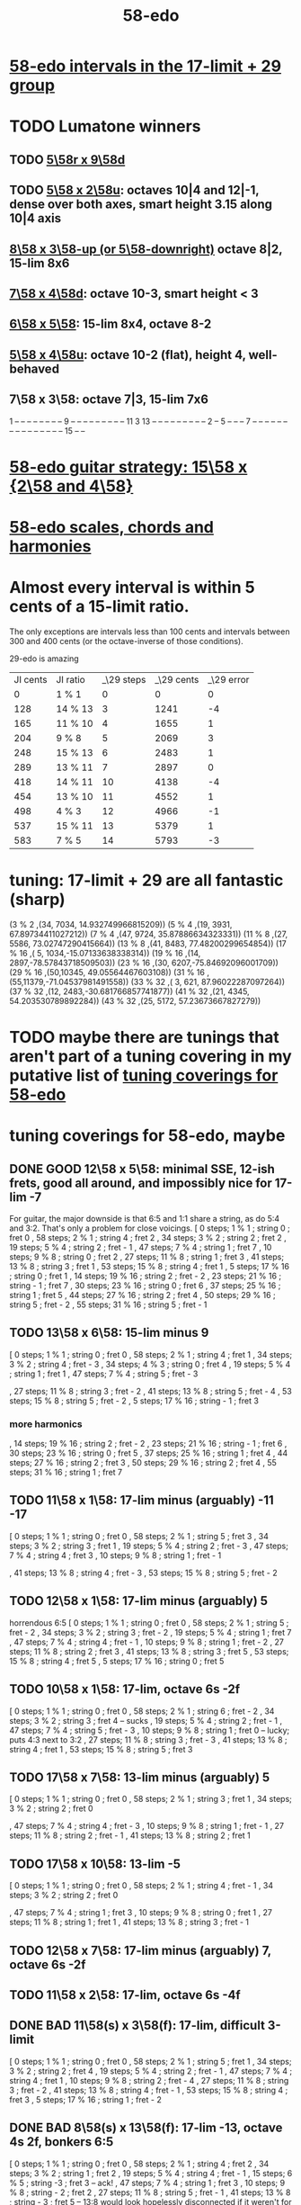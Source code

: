 :PROPERTIES:
:ID:       92c1a793-a03b-4f27-9ca3-743448314c00
:END:
#+title: 58-edo
* [[id:7c52046e-129f-4b0a-adc7-1d69ddd18232][58-edo intervals in the 17-limit + 29 group]]
* TODO Lumatone winners
** TODO [[id:e532f9bb-b7a8-4e7a-9b3d-aff32cb81560][5\58r x 9\58d]]
** TODO [[id:fa82e5ed-e7eb-493f-8643-8d46945352ed][5\58 x 2\58u]]: octaves 10|4 and 12|-1, dense over both axes, smart height 3.15 along 10|4 axis
** [[id:c165fad1-7702-4978-a11a-cf542a437534][8\58 x 3\58-up (or 5\58-downright)]] octave 8|2, 15-lim 8x6
** [[id:ee333582-5ea6-4495-b003-5ac030dfe9d8][7\58 x 4\58d]]: octave 10-3, smart height < 3
** [[id:beabbc24-aa01-49c4-a4e2-7f610ff2e44f][6\58 x 5\58]]: 15-lim 8x4, octave 8-2
** [[id:6118a7ad-24d6-447f-947d-30e2e16de96f][5\58 x 4\58u]]: octave 10-2 (flat), height 4, well-behaved
** 7\58 x 3\58: octave 7|3, 15-lim 7x6
   1  -- -- -- -- -- -- --
   -- 9  -- -- -- -- -- --
   -- -- -- 11 3  13 -- --
   -- -- -- -- -- -- -- 2
   -- 5  -- -- -- 7  -- --
   -- -- -- -- -- -- -- --
   -- -- -- -- -- 15 -- --
* [[id:ebd9c05f-dd33-4881-8de3-de6c5635f1d1][58-edo guitar strategy: 15\58 x {2\58 and 4\58}]]
* [[id:ee622f95-a99f-4a4b-bb5d-18d48c16b15b][58-edo scales, chords and harmonies]]
* Almost every interval is within 5 cents of a 15-limit ratio.
  The only exceptions are intervals less than 100 cents and intervals between 300 and 400 cents (or the octave-inverse of those conditions).

                      29-edo is amazing
  | JI cents | JI ratio | _\29 steps | _\29 cents | _\29 error |
  |        0 | 1 % 1    |          0 |          0 |          0 |
  |      128 | 14 % 13  |          3 |       1241 |         -4 |
  |      165 | 11 % 10  |          4 |       1655 |          1 |
  |      204 | 9 % 8    |          5 |       2069 |          3 |
  |      248 | 15 % 13  |          6 |       2483 |          1 |
  |      289 | 13 % 11  |          7 |       2897 |          0 |
  |      418 | 14 % 11  |         10 |       4138 |         -4 |
  |      454 | 13 % 10  |         11 |       4552 |          1 |
  |      498 | 4 % 3    |         12 |       4966 |         -1 |
  |      537 | 15 % 11  |         13 |       5379 |          1 |
  |      583 | 7 % 5    |         14 |       5793 |         -3 |
* tuning: 17-limit + 29 are all fantastic (sharp)
  (3 % 2    ,(34, 7034, 14.932749966815209))
  (5 % 4    ,(19, 3931, 67.89734411027212))
  (7 % 4    ,(47, 9724, 35.87886634323331))
  (11 % 8   ,(27, 5586, 73.02747290415664))
  (13 % 8   ,(41, 8483, 77.48200299654854))
  (17 % 16  ,( 5, 1034,-15.07133638338314))
  (19 % 16  ,(14, 2897,-78.57843718509503))
  (23 % 16  ,(30, 6207,-75.84692096001709))
  (29 % 16  ,(50,10345, 49.05564467603108))
  (31 % 16  ,(55,11379,-71.04537981491558))
  (33 % 32  ,( 3,  621, 87.96022287097264))
  (37 % 32  ,(12, 2483,-30.681766857741877))
  (41 % 32  ,(21, 4345, 54.203530789892284))
  (43 % 32  ,(25, 5172, 57.23673667827279))
* TODO maybe there are tunings that aren't part of a tuning covering in my putative list of [[id:46fb64df-7338-4a1b-bb53-22a83eae4928][tuning coverings for 58-edo]]
* tuning coverings for 58-edo, maybe
  :PROPERTIES:
  :ID:       46fb64df-7338-4a1b-bb53-22a83eae4928
  :END:
** DONE GOOD 12\58 x 5\58: minimal SSE, 12-ish frets, good all around, and impossibly nice for 17-lim -7
   For guitar, the major downside is that 6:5 and 1:1 share a string,
   as do 5:4 and 3:2. That's only a problem for close voicings.
   [  0 steps;  1 % 1 ;  string 0 ;   fret 0
   , 58 steps;  2 % 1 ;  string 4 ;   fret 2
   , 34 steps;  3 % 2 ;  string 2 ;   fret 2
   , 19 steps;  5 % 4 ;  string 2 ;   fret - 1
   , 47 steps;  7 % 4 ;  string 1 ;   fret 7
   , 10 steps;  9 % 8 ;  string 0 ;   fret 2
   , 27 steps; 11 % 8 ;  string 1 ;   fret 3
   , 41 steps; 13 % 8 ;  string 3 ;   fret 1
   , 53 steps; 15 % 8 ;  string 4 ;   fret 1
   ,  5 steps; 17 % 16 ; string 0 ;   fret 1
   , 14 steps; 19 % 16 ; string 2 ;   fret - 2
   , 23 steps; 21 % 16 ; string - 1 ; fret 7
   , 30 steps; 23 % 16 ; string 0 ;   fret 6
   , 37 steps; 25 % 16 ; string 1 ;   fret 5
   , 44 steps; 27 % 16 ; string 2 ;   fret 4
   , 50 steps; 29 % 16 ; string 5 ;   fret - 2
   , 55 steps; 31 % 16 ; string 5 ;   fret - 1
** TODO 13\58 x 6\58: 15-lim minus 9
   [ 0 steps; 1 % 1 ; string 0 ; fret 0
   , 58 steps; 2 % 1 ; string 4 ; fret 1
   , 34 steps; 3 % 2 ; string 4 ; fret - 3
   , 34 steps; 4 % 3 ; string 0 ; fret 4
   , 19 steps; 5 % 4 ; string 1 ; fret 1
   , 47 steps; 7 % 4 ; string 5 ; fret - 3
   # , 10 steps; 9 % 8 ; string - 2 ; fret 6
   , 27 steps; 11 % 8 ; string 3 ; fret - 2
   , 41 steps; 13 % 8 ; string 5 ; fret - 4
   , 53 steps; 15 % 8 ; string 5 ; fret - 2
   , 5 steps; 17 % 16 ; string - 1 ; fret 3
*** more harmonics
   , 14 steps; 19 % 16 ; string 2 ; fret - 2
   , 23 steps; 21 % 16 ; string - 1 ; fret 6
   , 30 steps; 23 % 16 ; string 0 ; fret 5
   , 37 steps; 25 % 16 ; string 1 ; fret 4
   , 44 steps; 27 % 16 ; string 2 ; fret 3
   , 50 steps; 29 % 16 ; string 2 ; fret 4
   , 55 steps; 31 % 16 ; string 1 ; fret 7
** TODO 11\58 x 1\58: 17-lim minus (arguably) -11 -17
   [ 0 steps; 1 % 1 ; string 0 ; fret 0
   , 58 steps; 2 % 1 ; string 5 ; fret 3
   , 34 steps; 3 % 2 ; string 3 ; fret 1
   , 19 steps; 5 % 4 ; string 2 ; fret - 3
   , 47 steps; 7 % 4 ; string 4 ; fret 3
   , 10 steps; 9 % 8 ; string 1 ; fret - 1
   # , 27 steps; 11 % 8 ; string 2 ; fret 5
   , 41 steps; 13 % 8 ; string 4 ; fret - 3
   , 53 steps; 15 % 8 ; string 5 ; fret - 2
** TODO 12\58 x 1\58: 17-lim minus (arguably) 5
   horrendous 6:5
   [ 0 steps; 1 % 1 ; string 0 ; fret 0
   , 58 steps; 2 % 1 ; string 5 ; fret - 2
   , 34 steps; 3 % 2 ; string 3 ; fret - 2
   , 19 steps; 5 % 4 ; string 1 ; fret 7
   , 47 steps; 7 % 4 ; string 4 ; fret - 1
   , 10 steps; 9 % 8 ; string 1 ; fret - 2
   , 27 steps; 11 % 8 ; string 2 ; fret 3
   , 41 steps; 13 % 8 ; string 3 ; fret 5
   , 53 steps; 15 % 8 ; string 4 ; fret 5
   , 5 steps; 17 % 16 ; string 0 ; fret 5
** TODO 10\58 x 1\58: 17-lim, octave 6s -2f
   [ 0 steps; 1 % 1 ; string 0 ; fret 0
   , 58 steps; 2 % 1 ; string 6 ; fret - 2
   , 34 steps; 3 % 2 ; string 3 ; fret 4 -- sucks
   , 19 steps; 5 % 4 ; string 2 ; fret - 1
   , 47 steps; 7 % 4 ; string 5 ; fret - 3
   , 10 steps; 9 % 8 ; string 1 ; fret 0 -- lucky; puts 4:3 next to 3:2
   , 27 steps; 11 % 8 ; string 3 ; fret - 3
   , 41 steps; 13 % 8 ; string 4 ; fret 1
   , 53 steps; 15 % 8 ; string 5 ; fret 3
** TODO 17\58 x 7\58: 13-lim minus (arguably) 5
   [ 0 steps; 1 % 1 ; string 0 ; fret 0
   , 58 steps; 2 % 1 ; string 3 ; fret 1
   , 34 steps; 3 % 2 ; string 2 ; fret 0
   # , 19 steps; 5 % 4 ; string 4 ; fret - 7
   , 47 steps; 7 % 4 ; string 4 ; fret - 3
   , 10 steps; 9 % 8 ; string 1 ; fret - 1
   , 27 steps; 11 % 8 ; string 2 ; fret - 1
   , 41 steps; 13 % 8 ; string 2 ; fret 1
   # , 53 steps; 15 % 8 ; string 6 ; fret - 7
   # , 5 steps; 17 % 16 ; string 4 ; fret - 9
** TODO 17\58 x 10\58: 13-lim -5
   [ 0 steps; 1 % 1 ; string 0 ; fret 0
   , 58 steps; 2 % 1 ; string 4 ; fret - 1
   , 34 steps; 3 % 2 ; string 2 ; fret 0
   # , 19 steps; 5 % 4 ; string - 3 ; fret 7
   , 47 steps; 7 % 4 ; string 1 ; fret 3
   , 10 steps; 9 % 8 ; string 0 ; fret 1
   , 27 steps; 11 % 8 ; string 1 ; fret 1
   , 41 steps; 13 % 8 ; string 3 ; fret - 1
   # , 53 steps; 15 % 8 ; string - 1 ; fret 7
   # , 5 steps; 17 % 16 ; string 5 ; fret - 8
** TODO 12\58 x 7\58: 17-lim minus (arguably) 7, octave 6s -2f
** TODO 11\58 x 2\58: 17-lim, octave 6s -4f
** DONE BAD 11\58(s) x 3\58(f): 17-lim, difficult 3-limit
   [ 0 steps; 1 % 1 ; string 0 ; fret 0
   , 58 steps; 2 % 1 ; string 5 ; fret 1
   , 34 steps; 3 % 2 ; string 2 ; fret 4
   , 19 steps; 5 % 4 ; string 2 ; fret - 1
   , 47 steps; 7 % 4 ; string 4 ; fret 1
   , 10 steps; 9 % 8 ; string 2 ; fret - 4
   , 27 steps; 11 % 8 ; string 3 ; fret - 2
   , 41 steps; 13 % 8 ; string 4 ; fret - 1
   , 53 steps; 15 % 8 ; string 4 ; fret 3
   , 5 steps; 17 % 16 ; string 1 ; fret - 2
** DONE BAD 8\58(s) x 13\58(f): 17-lim -13, octave 4s 2f, bonkers 6:5
   [ 0 steps; 1 % 1 ; string 0 ; fret 0
   , 58 steps; 2 % 1 ; string 4 ; fret 2
   , 34 steps; 3 % 2 ; string 1 ; fret 2
   , 19 steps; 5 % 4 ; string 4 ; fret - 1
   , 15 steps; 6 % 5 ; string -3 ; fret 3 -- ack!
   , 47 steps; 7 % 4 ; string 1 ; fret 3
   , 10 steps; 9 % 8 ; string - 2 ; fret 2
   , 27 steps; 11 % 8 ; string 5 ; fret - 1
   , 41 steps; 13 % 8 ; string - 3 ; fret 5
     -- 13:8 would look hopelessly disconnected if it weren't for the 6:5
   , 53 steps; 15 % 8 ; string 5 ; fret 1
   , 5 steps; 17 % 16 ; string - 1 ; fret 1
** DONE BAD 11\58(s) x 7\58(f): 17-lim -15 -- horrible
   [ 0 steps; 1 % 1 ; string 0 ; fret 0
   , 58 steps; 2 % 1 ; string 4 ; fret 2
   , 34 steps; 3 % 2 ; string 5 ; fret - 3
   , 19 steps; 5 % 4 ; string 3 ; fret - 2
   , 47 steps; 7 % 4 ; string 3 ; fret 2
   , 10 steps; 9 % 8 ; string - 1 ; fret 3
   , 27 steps; 11 % 8 ; string 5 ; fret - 4
   , 41 steps; 13 % 8 ; string 5 ; fret - 2
   , 53 steps; 15 % 8 ; string 1 ; fret 6
   , 5 steps; 17 % 16 ; string 3 ; fret - 4
** 17\58 x 5\58: 17-lim minus 7
   dominated by 12\58 x 5\58 -- narrower spread
   [  0 steps;  1 % 1  ; string 0 ; fret 0
   , 58 steps;  2 % 1  ; string 4 ; fret - 2
   , 34 steps;  3 % 2  ; string 2 ; fret 0
   , 19 steps;  5 % 4  ; string 2 ; fret - 3
   , 47 steps;  7 % 4  ; string 1 ; fret 6
   , 10 steps;  9 % 8  ; string 0 ; fret 2
   , 27 steps; 11 % 8  ; string 1 ; fret 2
   , 41 steps; 13 % 8  ; string 3 ; fret - 2
   , 53 steps; 15 % 8  ; string 4 ; fret - 3
   ,  5 steps; 17 % 16 ; string 0 ; fret 1
** 107\58 x 7\58: 15-lim minus (arguably) 5, octave 3s 4f
   [ 0 steps; 1 % 1 ; string 0 ; fret 0
   , 58 steps; 2 % 1 ; string 3 ; fret 4
   , 34 steps; 3 % 2 ; string 2 ; fret 2
   , 19 steps; 5 % 4 ; string 4 ; fret - 3
   , 47 steps; 7 % 4 ; string 4 ; fret 1
   , 10 steps; 9 % 8 ; string 1 ; fret 0
   , 27 steps; 11 % 8 ; string 2 ; fret 1
   , 41 steps; 13 % 8 ; string 2 ; fret 3
   , 53 steps; 15 % 8 ; string 6 ; fret - 1
   , 5 steps; 17 % 16 ; string 4 ; fret - 5
** Pr.pPrint $ bestLayout' 31 58 13 2 : all but 11
   The diagonal octave is annoying,
   so I'm calling this dominated by 15x2.
   [ 0 steps; 1 % 1 ; string 0 ; fret 0
   , 58 steps; 2 % 1 ; string 4 ; fret 3
   , 34 steps; 3 % 2 ; string 2 ; fret 4
   , 19 steps; 5 % 4 ; string 1 ; fret 3
   , 47 steps; 7 % 4 ; string 3 ; fret 4
   , 10 steps; 9 % 8 ; string 0 ; fret 5
   # , 27 steps; 11 % 8 ; string 1 ; fret 7
   , 41 steps; 13 % 8 ; string 3 ; fret 1
   # , 53 steps; 15 % 8 ; string 3 ; fret 7
   # , 5 steps; 17 % 16 ; string - 1 ; fret 9
   # , 14 steps; 19 % 16 ; string 0 ; fret 7
   , 23 steps; 21 % 16 ; string 1 ; fret 5
   , 30 steps; 23 % 16 ; string 2 ; fret 2
   , 37 steps; 25 % 16 ; string 3 ; fret - 1
   # , 44 steps; 27 % 16 ; string 2 ; fret 9
   , 50 steps; 29 % 16 ; string 4 ; fret - 1
   # , 55 steps; 31 % 16 ; string 3 ; fret 8
* layouts
** [[id:e5279156-0f56-4f92-83ff-de0b28b04c68][15\58 x 2\58]]
** [[id:60af331b-3593-47af-ad78-21f1ee6ae281][15\58 x 4\58]]
** [[id:2ceb1242-6955-493d-9258-84ec15685f9e][17\58 x 2\58]]
** TODO [[id:ee333582-5ea6-4495-b003-5ac030dfe9d8][7\58 x 4\58d]]: octave 10-3, smart height < 3
** 13\58 x 7\58: 6 string 7 fret 19-limit
        [ 58 steps = 2 % 1 : string 5 fret - 1
        , 34 steps = 3 % 2 : string 1 fret 3
        , 19 steps = 5 % 4 : string 2 fret - 1
        , 47 steps = 7 % 4 : string 2 fret 3
        , 27 steps = 11 % 8 : string 1 fret 2
        , 41 steps = 13 % 8 : string 1 fret 4
        , 5 steps = 17 % 16 : string 2 fret - 3
        , 14 steps = 19 % 16 : string 0 fret 2
        , 30 steps = 23 % 16 : string - 2 fret 8
        , 50 steps = 29 % 16 : string - 1 fret 9
        , 55 steps = 31 % 16 : string 1 fret 6
** TODO 13\58 x 6\58: (9 + 2/3)-edo guitar, octave (4,1), pretty tight
    [ 0 steps; 1 % 1 ; string 0 ; fret 0
    , 58 steps; 2 % 1 ; string 4 ; fret 1
    , 34 steps; 3 % 2 ; string 4 ; fret - 3
    , 19 steps; 5 % 4 ; string 1 ; fret 1
    , 47 steps; 7 % 4 ; string 5 ; fret - 3
    , 10 steps; 9 % 8 ; string - 2 ; fret 6
    , 27 steps; 11 % 8 ; string 3 ; fret - 2
    , 41 steps; 13 % 8 ; string 5 ; fret - 4
    , 53 steps; 15 % 8 ; string 5 ; fret - 2
    , 5 steps; 17 % 16 ; string - 1 ; fret 3
    , 14 steps; 19 % 16 ; string 2 ; fret - 2
    , 23 steps; 21 % 16 ; string - 1 ; fret 6
    , 30 steps; 23 % 16 ; string 0 ; fret 5
    , 37 steps; 25 % 16 ; string 1 ; fret 4
    , 44 steps; 27 % 16 ; string 2 ; fret 3
    , 50 steps; 29 % 16 ; string 2 ; fret 4
    , 55 steps; 31 % 16 ; string 1 ; fret 7
** TODO 13\58 x 4\58: 23-limit 6x8, octave (6,-5) or (2,8)
   [[id:c9cda248-a07a-49e5-a0b0-e0e4f768d46e][pairs well with 58 2 13]]
   Octave at (4,1.5) reachable with a Whammy pedal.
*** 17-lim: 2, 13 and 15 span many strings, otherwise decent
  Pr.pPrint $ bestLayout' 15 58 13 4
   0 \58; 1 % 1 ;   str 0 ; fr 0
  58 \58; 2 % 1 ;   str 6 ; fr - 5
                =   str 2 ; fr 8
  34 \58; 3 % 2 ;   str 2 ; fr 2
  19 \58; 5 % 4 ;   str 3 ; fr - 5
  15 \58; 6 % 5 ;   str -1  fr 7   -- both axes freaky
                =   str 3   fr - 6 -- nice
  47 \58; 7 % 4 ;   str 3 ; fr 2
  10 \58; 9 % 8 ;   str 2 ; fr - 4
  27 \58; 11 % 8 ;  str 3 ; fr - 3
  41 \58; 13 % 8 ;  str 5 ; fr - 6
  53 \58; 15 % 8 ;  str 5 ; fr - 3
   5 \58; 17 % 16 ; str 1 ; fr - 2
*** Pr.pPrint $ bestLayout' 31 58 13 4
    [  0 steps;  1 %  1 ; string 0 ; fret 0
    , 58 steps;  2 %  1 ; string 6 ; fret - 5 (or s2 f8)
    , 34 steps;  3 %  2 ; string 2 ; fret 2
    , 19 steps;  5 %  4 ; string 3 ; fret - 5
    , 47 steps;  7 %  4 ; string 3 ; fret 2
    , 10 steps;  9 %  8 ; string 2 ; fret - 4
    , 27 steps; 11 %  8 ; string 3 ; fret - 3
    , 41 steps; 13 %  8 ; string 5 ; fret - 6
    , 53 steps; 15 %  8 ; string 5 ; fret - 3
    ,  5 steps; 17 % 16 ; string 1 ; fret - 2
    , 14 steps; 19 % 16 ; string 2 ; fret - 3
    , 23 steps; 21 % 16 ; string 3 ; fret - 4
    , 30 steps; 23 % 16 ; string 2 ; fret 1
    , 37 steps; 25 % 16 ; string 5 ; fret - 7
    , 44 steps; 27 % 16 ; string 4 ; fret - 2
    , 50 steps; 29 % 16 ; string 6 ; fret - 7
    , 55 steps; 31 % 16 ; string 3 ; fret 4
** TODO 13\58 x 3\58: 19-ish frets, wide 3/2
   [  0 steps;  1 % 1 ; string 0 ; fret 0
   , 58 steps;  2 % 1 ; string 4 ; fret 2
   , 34 steps;  3 % 2 ; string 1 ; fret 7
   , 19 steps;  5 % 4 ; string 1 ; fret 2
   , 47 steps;  7 % 4 ; string 2 ; fret 7
   , 10 steps;  9 % 8 ; string 1 ; fret - 1
   , 27 steps; 11 % 8 ; string 0 ; fret 9
   , 41 steps; 13 % 8 ; string 2 ; fret 5
** TODO 13\58 x 2\58: octave (4,3), 15-lim 4x7, 31-lim 5x10
   :PROPERTIES:
   :ID:       3d0440f4-ef24-4ada-b75c-9ba23f7702a1
   :END:
*** Lumatone-feasible, sacrificing harmonics 9 and 11
    It's a strange map from strings-frets to the Lumatone axes:
    Moving down-right crosses the strings,
    and moving up crosses the frets.
    Gives a beautiful 4:5:6:7:8,
    and 13 is just on the other side of the 2:1 axis.
*** *awesome*: pairs well with 58 4 13
    :PROPERTIES:
    :ID:       c9cda248-a07a-49e5-a0b0-e0e4f768d46e
    :END:
    58 2 13 could be used on the low frets,
    and 58 4 13 on the high ones.
*** on its own*, the layout is (basically) dominated by 58 2 15
    This one has a slightly smaller 15-limit brick: 4x7 < 4x8
    But the other has better octaves and a better 15:8.

    * On its own, that is, as opposed to [[id:c9cda248-a07a-49e5-a0b0-e0e4f768d46e][paired 58 4 13]].
*** it's a 29-edo guitar, at which point, why not just use 31.
*** primes through 13 + easy higher primes
58 steps =  2 % 1  : str 4 fret 3
34 steps =  3 % 2  : str 2 fret 4
19 steps =  5 % 4  : str 1 fret 3
47 steps =  7 % 4  : str 3 fret 4
27 steps = 11 % 8  : str 3 fret -6 | str 1 fret 7
  for 58e          : -14c error instead of 7c,
  located at         str 2 fret 0
  but 50e plays terribly with other 13-limit harmonics
41 steps = 13 % 8  : str 3 fret 1
53 steps = 15 % 8  ; str 3 fret 7
 5 steps = 17 % 16 : str 1 fret -4 | str -1 fret 9     -- unavoidably awkward
14 steps = 19 % 16 : str 0 fret 7
  for 58h            13c error instead of -8c,
  located at         str 1 fret 1,
  plays better with harmonics 5, 11, 13, 29
30 steps = 23 % 16 : str 2 fret 2
  the next-best      13c error instead of -8c
                     str 1 fret 9  | str 3 fret -4
  plays better with harmonics 5, 11, 13 (and the 2nd-best 19)
50 steps = 29 % 16 : str 4 fret -1
55 steps = 31 % 16 : str 5 fret -5 | str 3 fret 8
  the next-best      14c error instead of -7c
  located at         str 4 fret 2
  plays better with harmonics 5, 11, 13, 29 (and the 2nd-best 19 and 23)
** TODO 11\58 x 3\58: 19-ish frets, 31-lim 5x9
   :PROPERTIES:
   :ID:       f54b7c5d-4de7-4e43-9f02-7b68e73d1560
   :END:
*** more
   19.333 frets per octave.
   Another octave at (1,13). (13 frets ~ 807 cents.)
   On a keyboard, arguably as compact as the narrow Kite (4 strings 7 frets).
*** layout
    [ 0 steps; 1 % 1 ; string 0 ; fret 0
    , 58 steps; 2 % 1 ; string 5 ; fret 1
    , 34 steps; 3 % 2 ; string 2 ; fret 4
    , 19 steps; 5 % 4 ; string 2 ; fret - 1
    , 47 steps; 7 % 4 ; string 4 ; fret 1
    , 10 steps; 9 % 8 ; string 2 ; fret - 4
    , 27 steps; 11 % 8 ; string 3 ; fret - 2
    , 41 steps; 13 % 8 ; string 4 ; fret - 1
    , 53 steps; 15 % 8 ; string 4 ; fret 3
    , 5 steps; 17 % 16 ; string 1 ; fret - 2
    , 14 steps; 19 % 16 ; string 1 ; fret 1
    , 23 steps; 21 % 16 ; string 1 ; fret 4
    , 30 steps; 23 % 16 ; string 3 ; fret - 1
    , 37 steps; 25 % 16 ; string 2 ; fret 5
    , 44 steps; 27 % 16 ; string 4 ; fret 0
    , 50 steps; 29 % 16 ; string 4 ; fret 2
    , 55 steps; 31 % 16 ; string 5 ; fret 0
** 11\58 x 2\58: horrible major chords
 5 steps = 17 % 16 : str 1 fret -3 | str -1 fret 8
14 steps = 19 % 16 : str 2 fret -4 | str 0 fret 7
19 steps = 5 % 4   : str 2 fret  4 | str 3 fret -7
27 steps = 11 % 8  : str 3 fret -3
30 steps = 23 % 16 : str 2 fret 4
34 steps = 3 % 2   : str 4 fret -5
41 steps = 13 % 8  : str 3 fret 4 | str 5 fret -7
47 steps = 7 % 4   : str 5 fret -4
50 steps = 29 % 16 : str 4 fret 3
55 steps = 31 % 16 : str 5 fret 0
58 steps = 2 % 1   : str 6 fret -4
** TODO 10\58 x 7\58: octave (3,4), 13-lim 4x7, 15-lim 6x7, 140c frets
   Good for a uke, etc.
   ( Edo 58 ; StringGap 10 ; FretGap 7
    [  0 steps;  1 % 1 ; string 0 ; fret 0
    , 58 steps;  2 % 1 ; string 3 ; fret 4
    , 34 steps;  3 % 2 ; string 2 ; fret 2
    , 19 steps;  5 % 4 ; string 4 ; fret - 3
    , 47 steps;  7 % 4 ; string 4 ; fret 1
    , 10 steps;  9 % 8 ; string 1 ; fret 0
    , 27 steps; 11 % 8 ; string 2 ; fret 1
    , 41 steps; 13 % 8 ; string 2 ; fret 3
    , 53 steps; 15 % 8 ; string 6 ; fret - 1
** 9\58 x 2\58: octave (6,2), 15-lim max stretch 7
   0  steps;  1 % 1; string 0; fret 0
   58 steps;  2 % 1; string 6; fret 2
   34 steps;  3 % 2; string 4; fret -1
   19 steps;  5 % 4; string 1; fret 5
   47 steps;  7 % 4; string 5; fret 1
   10 steps;  9 % 8; string 0; fret 5
   27 steps; 11 % 8; string 3; fret 0
   41 steps; 13 % 8; string 5; fret -2
   53 steps; 15 % 8; string 5; fret 4
** TODO 8\58 x 7\58: octave 9-2, max stretch 6, only 15 is off-axis
   0 steps; 1 % 1; string 0; fret 0
   58 steps; 2 % 1; string 9; fret -2
   34 steps; 3 % 2; string 6; fret -2
   19 steps; 5 % 4; string 5; fret -3
   47 steps; 7 % 4; string 5; fret 1
   10 steps; 9 % 8; string 3; fret -2
   27 steps; 11 % 8; string 6; fret -3
   41 steps; 13 % 8; string 6; fret -1
   53 steps; 15 % 8; string 4; fret 3
** TODO [[id:c165fad1-7702-4978-a11a-cf542a437534][8\58 x 5\58]]: octave 6-2, 31-lim in 6x7 (15 in 6x6)
** TODO 7\58 x 6\58: octave (4,5), span 5x5, 124c frets
   Good for a uke, etc.
    ( Edo 58 ; StringGap 7 ; FretGap 6
        [  0 steps;  1 % 1 ; string 0   ; fret 0
        , 58 steps;  2 % 1 ; string 4   ; fret 5
        , 34 steps;  3 % 2 ; string 4   ; fret 1
        , 19 steps;  5 % 4 ; string 1   ; fret 2
        , 47 steps;  7 % 4 ; string 5   ; fret 2
        , 10 steps;  9 % 8 ; string - 2 ; fret 4
        , 27 steps; 11 % 8 ; string 3   ; fret 1
        , 41 steps; 13 % 8 ; string 5   ; fret 1
** 7\58 x 3\58: super-wide; bad 5:4
    0 steps; 01 % 1; string 0; fret  0
   10 steps; 09 % 8; string 1; fret  1
   19 steps; 05 % 4; string 1; fret  4
                     string 4; fret -3
   27 steps; 11 % 8; string 3; fret  2
   34 steps; 03 % 2; string 4; fret  2
   41 steps; 13 % 8; string 5; fret  2
   47 steps; 07 % 4; string 5; fret  4
   58 steps; 02 % 1; string 7; fret  3
   53 steps; 15 % 8; string 8; fret -1
                     string 5; fret  6
** TODO 7\58 x 2\58: oct 8-1, height 5, rough 4:5:6 split,
   0  steps;  1 % 1; string 0; fret 0
   58 steps;  2 % 1; string 8; fret 1
   34 steps;  3 % 2; string 4; fret 3
   19 steps;  5 % 4; string 3; fret -1
   47 steps;  7 % 4; string 7; fret -1
   10 steps;  9 % 8; string 2; fret -2
   27 steps; 11 % 8; string 3; fret 3
   41 steps; 13 % 8; string 5; fret 3
   53 steps; 15 % 8; string 7; fret 2
** TODO [[id:beabbc24-aa01-49c4-a4e2-7f610ff2e44f][6\58 x 5\58]]: 15-lim 8x4, octave 8-2
** TODO 6\58 x 1\58: octave 9-4, height 5, ok 4:5:6:7:8, 15-lim 9x5 block
*** layout, numeric
    0  steps;  1 % 1; string 0; fret 0
    10 steps;  9 % 8; string 1; fret 4
                      string 2; fret -2
    19 steps;  5 % 4; string 3; fret 1
    27 steps; 11 % 8; string 4; fret 3
    34 steps;  3 % 2; string 5; fret 4
    41 steps; 13 % 8; string 6; fret 5
    47 steps;  7 % 4; string 7; fret 5
    53 steps; 15 % 8; string 8; fret 5
    58 steps;  2 % 1; string 9; fret 4
*** layout, graphical
  1  -- -- -- -- -- -- -- -- --
  -- -- -- 5  -- -- -- -- -- --
  -- -- -- -- -- -- -- -- -- --
  -- -- -- -- 11 -- -- -- -- --
  -- -- -- 9  -- 3  -- -- -- 2
  -- -- -- -- -- -- 13 7  15 --
** TODO [[id:6118a7ad-24d6-447f-947d-30e2e16de96f][5\58 x 4\58u]]: octave 10-2, height 4, well-behaved
** [[id:fa82e5ed-e7eb-493f-8643-8d46945352ed][5\58 x 2\58u]]: octaves 10|4 and 12|-1, dense over both axes
** 5\58 x 1\58: 15-lim 11x4 block
   0  steps;  1 % 1; string  0; fret 0
   10 steps;  9 % 8; string  2; fret 0
   19 steps;  5 % 4; string  3; fret 4
                     string  4; fret -1
   27 steps; 11 % 8; string  5; fret 2
   34 steps;  3 % 2; string  6; fret 4
                     string  7; fret -1
   41 steps; 13 % 8; string  8; fret 1
   47 steps;  7 % 4; string  9; fret 2
   53 steps; 15 % 8; string 10; fret 3
   58 steps;  2 % 1; string 11; fret 3

